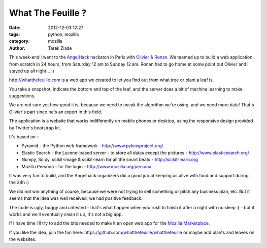 What The Feuille ?
##################

:date: 2012-12-03 12:27
:tags: python, mozilla
:category: mozilla
:author: Tarek Ziade

.. image:: http://blog.ziade.org/whatthefeuille.png
   :align: right
   :target: http://whatthefeuille.com

This week-end I went to the `AngelHack <http://angelhack.com/>`_ hackaton in Paris with
`Olivier <https://twitter.com/ogrisel>`_
& `Ronan <https://twitter.com/amicel>`_. We teamed up to build a web
application from scratch in 24 hours,
from Saturday 12 am to Sunday 12 am. Ronan had to go home at some
point but Olivier and I stayed up all night... :)

http://whatthefeuille.com is a web app we created to let you find
out from what tree or plant a leaf is.

You take a snapshot, indicate the bottom and top of the leaf, and
the server does a bit of machine learning to make suggestions.

We are not sure yet how good it is, because we need to tweak the
algorithm we're using, and we need more data! That's Olivier's
part since he's an expert in this field.

The application is a website that works indifferently on mobile
phones or desktop, using the responsive design provided by Twitter's
bootstrap kit.

It's based on :

* Pyramid - the Python web framework - http://www.pylonsproject.org/
* Elastic Search - the Lucene-based server - to store all datas except the pictures - http://www.elasticsearch.org/
* Numpy, Scipy, scikit-image & scikit-learn for all the smart beats - http://scikit-learn.org
* Mozilla Persona - for the login - http://www.mozilla.org/persona

It was very fun to build, and the Angelhack organizers did a good job
at keeping us alive with food and support during the 24h :)

We did not win anything of course, because we were not trying to
sell something or pitch any business plan, etc. But it seems that the
idea was well received, we had positive feedback.

The code is ugly, buggy and untested - that's what happen when you rush
to finish it after a night with no sleep :) - but it works and we'll eventually
clean it up, it's not a big app.

If I have time I'll try to add the bits needed to make it an open
web app for the `Mozilla Marketplace <http://marketplace.mozilla.org/>`_.

If you like the idea, join the fun here: https://github.com/whatthefeuille/whatthefeuille
or maybe add plants and leaves on the websites.

